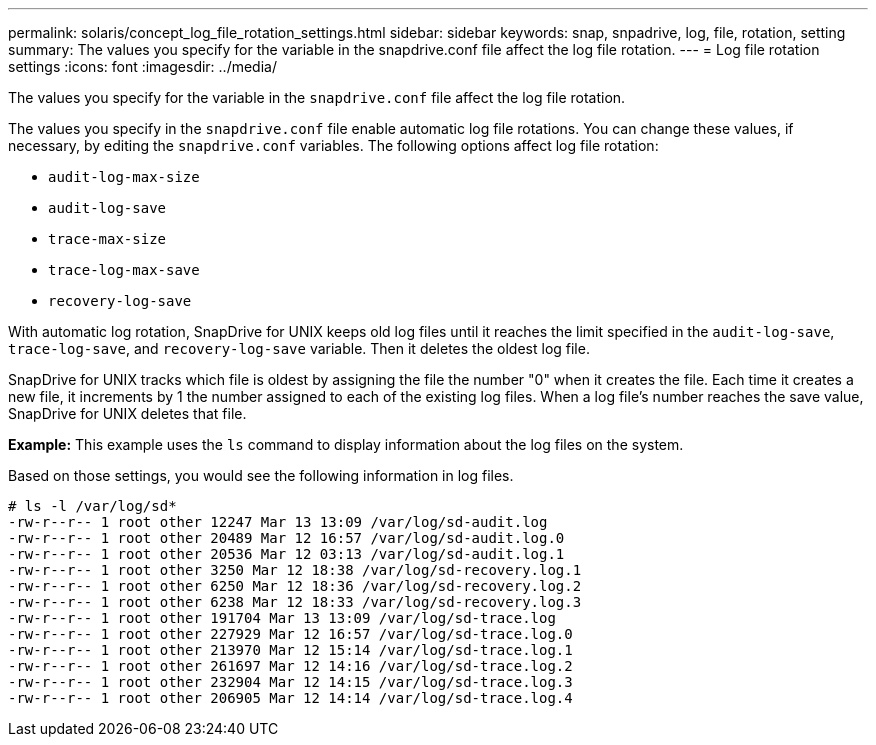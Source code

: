 ---
permalink: solaris/concept_log_file_rotation_settings.html
sidebar: sidebar
keywords: snap, snpadrive, log, file, rotation, setting
summary: The values you specify for the variable in the snapdrive.conf file affect the log file rotation.
---
= Log file rotation settings
:icons: font
:imagesdir: ../media/

[.lead]
The values you specify for the variable in the `snapdrive.conf` file affect the log file rotation.

The values you specify in the `snapdrive.conf` file enable automatic log file rotations. You can change these values, if necessary, by editing the `snapdrive.conf` variables. The following options affect log file rotation:

* `audit-log-max-size`
* `audit-log-save`
* `trace-max-size`
* `trace-log-max-save`
* `recovery-log-save`

With automatic log rotation, SnapDrive for UNIX keeps old log files until it reaches the limit specified in the `audit-log-save`, `trace-log-save`, and `recovery-log-save` variable. Then it deletes the oldest log file.

SnapDrive for UNIX tracks which file is oldest by assigning the file the number "0" when it creates the file. Each time it creates a new file, it increments by 1 the number assigned to each of the existing log files. When a log file's number reaches the save value, SnapDrive for UNIX deletes that file.

*Example:* This example uses the `ls` command to display information about the log files on the system.

Based on those settings, you would see the following information in log files.

----
# ls -l /var/log/sd*
-rw-r--r-- 1 root other 12247 Mar 13 13:09 /var/log/sd-audit.log
-rw-r--r-- 1 root other 20489 Mar 12 16:57 /var/log/sd-audit.log.0
-rw-r--r-- 1 root other 20536 Mar 12 03:13 /var/log/sd-audit.log.1
-rw-r--r-- 1 root other 3250 Mar 12 18:38 /var/log/sd-recovery.log.1
-rw-r--r-- 1 root other 6250 Mar 12 18:36 /var/log/sd-recovery.log.2
-rw-r--r-- 1 root other 6238 Mar 12 18:33 /var/log/sd-recovery.log.3
-rw-r--r-- 1 root other 191704 Mar 13 13:09 /var/log/sd-trace.log
-rw-r--r-- 1 root other 227929 Mar 12 16:57 /var/log/sd-trace.log.0
-rw-r--r-- 1 root other 213970 Mar 12 15:14 /var/log/sd-trace.log.1
-rw-r--r-- 1 root other 261697 Mar 12 14:16 /var/log/sd-trace.log.2
-rw-r--r-- 1 root other 232904 Mar 12 14:15 /var/log/sd-trace.log.3
-rw-r--r-- 1 root other 206905 Mar 12 14:14 /var/log/sd-trace.log.4
----
